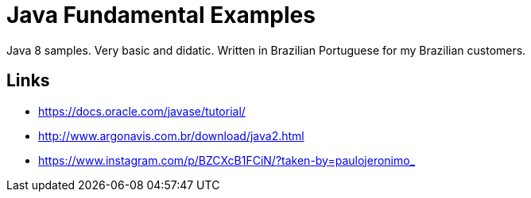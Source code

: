 = Java Fundamental Examples

Java 8 samples. Very basic and didatic. Written in Brazilian Portuguese for my Brazilian customers.

== Links

* https://docs.oracle.com/javase/tutorial/
* http://www.argonavis.com.br/download/java2.html
* https://www.instagram.com/p/BZCXcB1FCiN/?taken-by=paulojeronimo_
